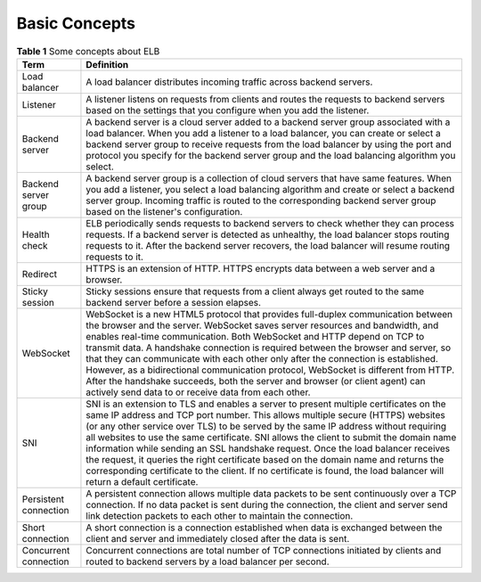 Basic Concepts
==============



.. _elb_pro_0001__table17643195014453:

.. table:: **Table 1** Some concepts about ELB

   +-----------------------+---------------------------------------------------------------------------------------------+
   | Term                  | Definition                                                                                  |
   +=======================+=============================================================================================+
   | Load balancer         | A load balancer distributes incoming traffic across backend servers.                        |
   +-----------------------+---------------------------------------------------------------------------------------------+
   | Listener              | A listener listens on requests from clients and routes the requests to backend servers      |
   |                       | based on the settings that you configure when you add the listener.                         |
   +-----------------------+---------------------------------------------------------------------------------------------+
   | Backend server        | A backend server is a cloud server added to a backend server group associated with a load   |
   |                       | balancer. When you add a listener to a load balancer, you can create or select a backend    |
   |                       | server group to receive requests from the load balancer by using the port and protocol you  |
   |                       | specify for the backend server group and the load balancing algorithm you select.           |
   +-----------------------+---------------------------------------------------------------------------------------------+
   | Backend server group  | A backend server group is a collection of cloud servers that have same features. When you   |
   |                       | add a listener, you select a load balancing algorithm and create or select a backend server |
   |                       | group. Incoming traffic is routed to the corresponding backend server group based on the    |
   |                       | listener's configuration.                                                                   |
   +-----------------------+---------------------------------------------------------------------------------------------+
   | Health check          | ELB periodically sends requests to backend servers to check whether they can process        |
   |                       | requests. If a backend server is detected as unhealthy, the load balancer stops routing     |
   |                       | requests to it. After the backend server recovers, the load balancer will resume routing    |
   |                       | requests to it.                                                                             |
   +-----------------------+---------------------------------------------------------------------------------------------+
   | Redirect              | HTTPS is an extension of HTTP. HTTPS encrypts data between a web server and a browser.      |
   +-----------------------+---------------------------------------------------------------------------------------------+
   | Sticky session        | Sticky sessions ensure that requests from a client always get routed to the same backend    |
   |                       | server before a session elapses.                                                            |
   +-----------------------+---------------------------------------------------------------------------------------------+
   | WebSocket             | WebSocket is a new HTML5 protocol that provides full-duplex communication between the       |
   |                       | browser and the server. WebSocket saves server resources and bandwidth, and enables         |
   |                       | real-time communication. Both WebSocket and HTTP depend on TCP to transmit data. A          |
   |                       | handshake connection is required between the browser and server, so that they can           |
   |                       | communicate with each other only after the connection is established. However, as a         |
   |                       | bidirectional communication protocol, WebSocket is different from HTTP. After the handshake |
   |                       | succeeds, both the server and browser (or client agent) can actively send data to or        |
   |                       | receive data from each other.                                                               |
   +-----------------------+---------------------------------------------------------------------------------------------+
   | SNI                   | SNI is an extension to TLS and enables a server to present multiple certificates on the     |
   |                       | same IP address and TCP port number. This allows multiple secure (HTTPS) websites (or any   |
   |                       | other service over TLS) to be served by the same IP address without requiring all websites  |
   |                       | to use the same certificate. SNI allows the client to submit the domain name information    |
   |                       | while sending an SSL handshake request. Once the load balancer receives the request, it     |
   |                       | queries the right certificate based on the domain name and returns the corresponding        |
   |                       | certificate to the client. If no certificate is found, the load balancer will return a      |
   |                       | default certificate.                                                                        |
   +-----------------------+---------------------------------------------------------------------------------------------+
   | Persistent connection | A persistent connection allows multiple data packets to be sent continuously over a TCP     |
   |                       | connection. If no data packet is sent during the connection, the client and server send     |
   |                       | link detection packets to each other to maintain the connection.                            |
   +-----------------------+---------------------------------------------------------------------------------------------+
   | Short connection      | A short connection is a connection established when data is exchanged between the client    |
   |                       | and server and immediately closed after the data is sent.                                   |
   +-----------------------+---------------------------------------------------------------------------------------------+
   | Concurrent connection | Concurrent connections are total number of TCP connections initiated by clients and routed  |
   |                       | to backend servers by a load balancer per second.                                           |
   +-----------------------+---------------------------------------------------------------------------------------------+
